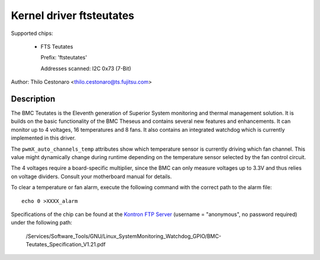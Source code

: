 Kernel driver ftsteutates
=========================

Supported chips:

  * FTS Teutates

    Prefix: 'ftsteutates'

    Addresses scanned: I2C 0x73 (7-Bit)

Author: Thilo Cestonaro <thilo.cestonaro@ts.fujitsu.com>


Description
-----------

The BMC Teutates is the Eleventh generation of Superior System
monitoring and thermal management solution. It is builds on the basic
functionality of the BMC Theseus and contains several new features and
enhancements. It can monitor up to 4 voltages, 16 temperatures and
8 fans. It also contains an integrated watchdog which is currently
implemented in this driver.

The ``pwmX_auto_channels_temp`` attributes show which temperature sensor
is currently driving which fan channel. This value might dynamically change
during runtime depending on the temperature sensor selected by
the fan control circuit.

The 4 voltages require a board-specific multiplier, since the BMC can
only measure voltages up to 3.3V and thus relies on voltage dividers.
Consult your motherboard manual for details.

To clear a temperature or fan alarm, execute the following command with the
correct path to the alarm file::

	echo 0 >XXXX_alarm

Specifications of the chip can be found at the `Kontron FTP Server <http://ftp.kontron.com/>`_ (username = "anonymous", no password required)
under the following path:

  /Services/Software_Tools/GNU/Linux_SystemMonitoring_Watchdog_GPIO/BMC-Teutates_Specification_V1.21.pdf
